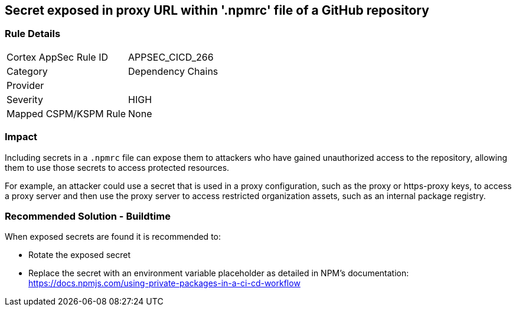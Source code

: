 == Secret exposed in proxy URL within '.npmrc' file of a GitHub repository

=== Rule Details

[cols="1,2"]
|===
|Cortex AppSec Rule ID |APPSEC_CICD_266
|Category |Dependency Chains
|Provider |
|Severity |HIGH
|Mapped CSPM/KSPM Rule |None
|===


=== Impact
Including secrets in a `.npmrc` file can expose them to attackers who have gained unauthorized access to the repository, allowing them to use those secrets to access protected resources.

For example, an attacker could use a secret that is used in a proxy configuration, such as the proxy or https-proxy keys, to access a proxy server and then use the proxy server to access restricted organization assets, such as an internal package registry.

=== Recommended Solution - Buildtime

When exposed secrets are found it is recommended to:

* Rotate the exposed secret
* Replace the secret with an environment variable placeholder as detailed in NPM’s documentation: https://docs.npmjs.com/using-private-packages-in-a-ci-cd-workflow
